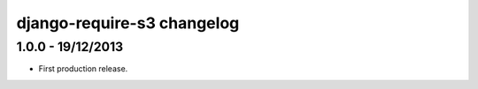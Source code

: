 django-require-s3 changelog
===========================


1.0.0 - 19/12/2013
------------------

- First production release.
